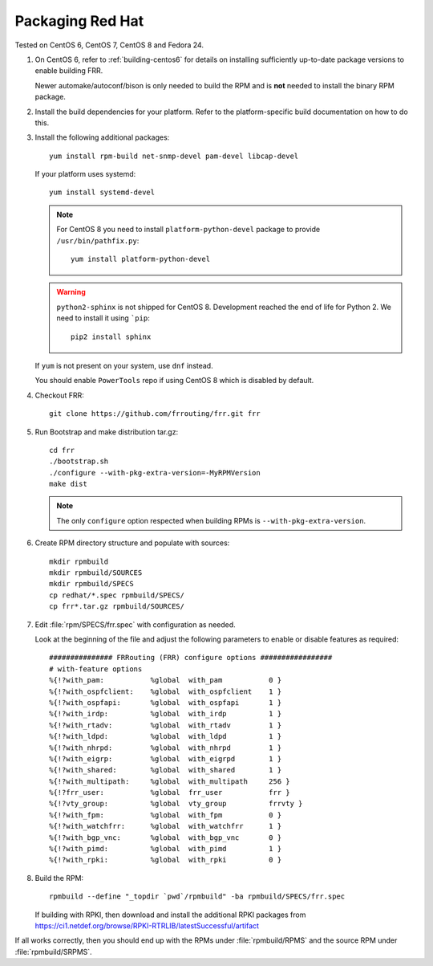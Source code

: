 .. _packaging-redhat:

Packaging Red Hat
=================

Tested on CentOS 6, CentOS 7, CentOS 8 and Fedora 24.

1. On CentOS 6, refer to :ref:`building-centos6` for details on installing
   sufficiently up-to-date package versions to enable building FRR.

   Newer automake/autoconf/bison is only needed to build the RPM and is **not**
   needed to install the binary RPM package.

2. Install the build dependencies for your platform. Refer to the
   platform-specific build documentation on how to do this.

3. Install the following additional packages::

      yum install rpm-build net-snmp-devel pam-devel libcap-devel

   If your platform uses systemd::

      yum install systemd-devel

   .. note::

     For CentOS 8 you need to install ``platform-python-devel`` package
     to provide ``/usr/bin/pathfix.py``::

       yum install platform-python-devel

   .. warning::

     ``python2-sphinx`` is not shipped for CentOS 8.
     Development reached the end of life for Python 2.
     We need to install it using ```pip``::

        pip2 install sphinx

   If ``yum`` is not present on your system, use ``dnf`` instead.

   You should enable ``PowerTools`` repo if using CentOS 8 which
   is disabled by default.

4. Checkout FRR::

      git clone https://github.com/frrouting/frr.git frr

5. Run Bootstrap and make distribution tar.gz::

      cd frr
      ./bootstrap.sh
      ./configure --with-pkg-extra-version=-MyRPMVersion
      make dist

   .. note::

      The only ``configure`` option respected when building RPMs is
      ``--with-pkg-extra-version``.

6. Create RPM directory structure and populate with sources::

     mkdir rpmbuild
     mkdir rpmbuild/SOURCES
     mkdir rpmbuild/SPECS
     cp redhat/*.spec rpmbuild/SPECS/
     cp frr*.tar.gz rpmbuild/SOURCES/

7. Edit :file:`rpm/SPECS/frr.spec` with configuration as needed.

   Look at the beginning of the file and adjust the following parameters to
   enable or disable features as required::

      ############### FRRouting (FRR) configure options #################
      # with-feature options
      %{!?with_pam:           %global  with_pam           0 }
      %{!?with_ospfclient:    %global  with_ospfclient    1 }
      %{!?with_ospfapi:       %global  with_ospfapi       1 }
      %{!?with_irdp:          %global  with_irdp          1 }
      %{!?with_rtadv:         %global  with_rtadv         1 }
      %{!?with_ldpd:          %global  with_ldpd          1 }
      %{!?with_nhrpd:         %global  with_nhrpd         1 }
      %{!?with_eigrp:         %global  with_eigrpd        1 }
      %{!?with_shared:        %global  with_shared        1 }
      %{!?with_multipath:     %global  with_multipath     256 }
      %{!?frr_user:           %global  frr_user           frr }
      %{!?vty_group:          %global  vty_group          frrvty }
      %{!?with_fpm:           %global  with_fpm           0 }
      %{!?with_watchfrr:      %global  with_watchfrr      1 }
      %{!?with_bgp_vnc:       %global  with_bgp_vnc       0 }
      %{!?with_pimd:          %global  with_pimd          1 }
      %{!?with_rpki:          %global  with_rpki          0 }

8. Build the RPM::

      rpmbuild --define "_topdir `pwd`/rpmbuild" -ba rpmbuild/SPECS/frr.spec

   If building with RPKI, then download and install the additional RPKI
   packages from
   https://ci1.netdef.org/browse/RPKI-RTRLIB/latestSuccessful/artifact

If all works correctly, then you should end up with the RPMs under
:file:`rpmbuild/RPMS` and the source RPM under :file:`rpmbuild/SRPMS`.

